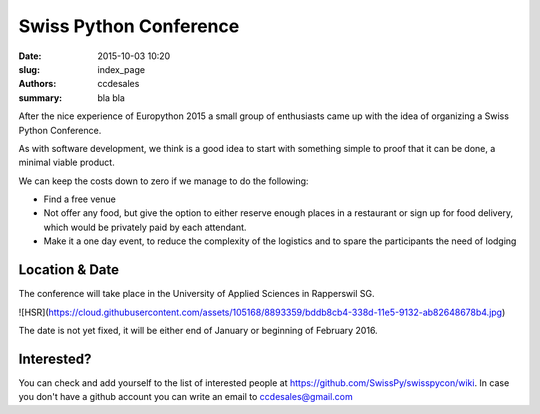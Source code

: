 Swiss Python Conference
#######################

:date: 2015-10-03 10:20
:slug: index_page
:authors: ccdesales
:summary: bla bla 


After the nice experience of Europython 2015 a small group of enthusiasts came up with the idea of organizing a Swiss Python Conference.

As with software development, we think is a good idea to start with something simple to proof that it can be done, a minimal viable product.

We can keep the costs down to zero if we manage to do the following:

* Find a free venue
* Not offer any food, but give the option to either reserve enough places in a restaurant or sign up for food delivery, which would be privately paid by each attendant.
* Make it a one day event, to reduce the complexity of the logistics and to spare the participants the need of lodging 

Location & Date
===============

The conference will take place in the University of Applied Sciences in Rapperswil SG.

![HSR](https://cloud.githubusercontent.com/assets/105168/8893359/bddb8cb4-338d-11e5-9132-ab82648678b4.jpg)

The date is not yet fixed, it will be either end of January or beginning of February 2016.

Interested?
===========

You can check and add yourself to the list of interested people at https://github.com/SwissPy/swisspycon/wiki. In case you don't have a github account you can write an email to ccdesales@gmail.com
